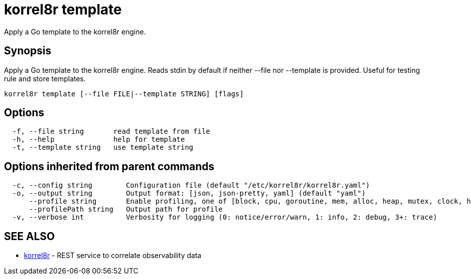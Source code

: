= korrel8r template

Apply a Go template to the korrel8r engine.

== Synopsis

Apply a Go template to the korrel8r engine.
Reads stdin by default if neither --file nor --template is provided.
Useful for testing rule and store templates.

----
korrel8r template [--file FILE|--template STRING] [flags]
----

== Options

----
  -f, --file string       read template from file
  -h, --help              help for template
  -t, --template string   use template string
----

== Options inherited from parent commands

----
  -c, --config string        Configuration file (default "/etc/korrel8r/korrel8r.yaml")
  -o, --output string        Output format: [json, json-pretty, yaml] (default "yaml")
      --profile string       Enable profiling, one of [block, cpu, goroutine, mem, alloc, heap, mutex, clock, http]
      --profilePath string   Output path for profile
  -v, --verbose int          Verbosity for logging (0: notice/error/warn, 1: info, 2: debug, 3+: trace)
----

== SEE ALSO

* xref:korrel8r.adoc[korrel8r]	 - REST service to correlate observability data
